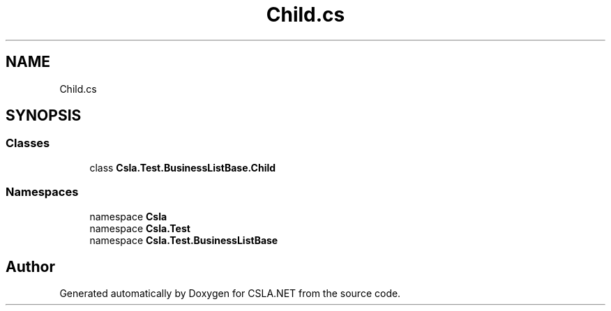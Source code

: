 .TH "Child.cs" 3 "Wed Jul 21 2021" "Version 5.4.2" "CSLA.NET" \" -*- nroff -*-
.ad l
.nh
.SH NAME
Child.cs
.SH SYNOPSIS
.br
.PP
.SS "Classes"

.in +1c
.ti -1c
.RI "class \fBCsla\&.Test\&.BusinessListBase\&.Child\fP"
.br
.in -1c
.SS "Namespaces"

.in +1c
.ti -1c
.RI "namespace \fBCsla\fP"
.br
.ti -1c
.RI "namespace \fBCsla\&.Test\fP"
.br
.ti -1c
.RI "namespace \fBCsla\&.Test\&.BusinessListBase\fP"
.br
.in -1c
.SH "Author"
.PP 
Generated automatically by Doxygen for CSLA\&.NET from the source code\&.
